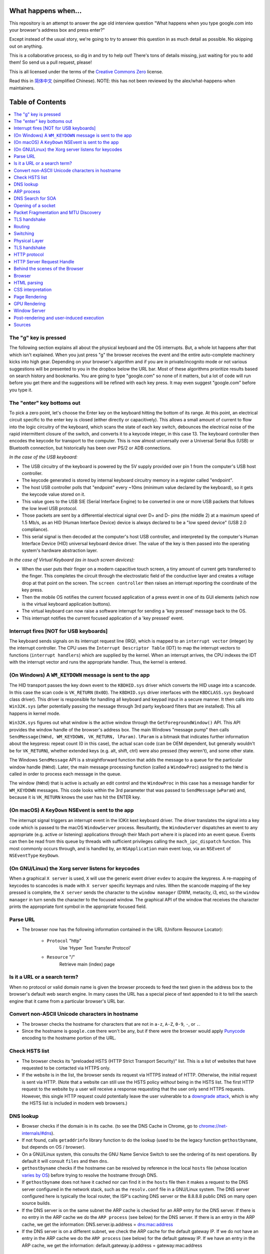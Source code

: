 What happens when...
====================

This repository is an attempt to answer the age old interview question "What
happens when you type google.com into your browser's address box and press
enter?"

Except instead of the usual story, we're going to try to answer this question
in as much detail as possible. No skipping out on anything.

This is a collaborative process, so dig in and try to help out! There's tons of
details missing, just waiting for you to add them! So send us a pull request,
please!

This is all licensed under the terms of the `Creative Commons Zero`_ license.

Read this in `简体中文`_ (simplified Chinese). NOTE: this has not been reviewed
by the alex/what-happens-when maintainers.

Table of Contents
====================

.. contents::
   :backlinks: none
   :local:

The "g" key is pressed
----------------------
The following section explains all about the physical keyboard
and the OS interrupts. But, a whole lot happens after that which
isn't explained. When you just press "g" the browser receives the
event and the entire auto-complete machinery kicks into high gear.
Depending on your browser's algorithm and if you are in
private/incognito mode or not various suggestions will be presented
to you in the dropbox below the URL bar. Most of these algorithms
prioritize results based on search history and bookmarks. You are
going to type "google.com" so none of it matters, but a lot of code
will run before you get there and the suggestions will be refined
with each key press. It may even suggest "google.com" before you
type it.

The "enter" key bottoms out
---------------------------

To pick a zero point, let's choose the Enter key on the keyboard hitting the
bottom of its range. At this point, an electrical circuit specific to the enter
key is closed (either directly or capacitively). This allows a small amount of
current to flow into the logic circuitry of the keyboard, which scans the state
of each key switch, debounces the electrical noise of the rapid intermittent
closure of the switch, and converts it to a keycode integer, in this case 13.
The keyboard controller then encodes the keycode for transport to the computer.
This is now almost universally over a Universal Serial Bus (USB) or Bluetooth
connection, but historically has been over PS/2 or ADB connections.

*In the case of the USB keyboard:*

- The USB circuitry of the keyboard is powered by the 5V supply provided over
  pin 1 from the computer's USB host controller.

- The keycode generated is stored by internal keyboard circuitry memory in a
  register called "endpoint".

- The host USB controller polls that "endpoint" every ~10ms (minimum value
  declared by the keyboard), so it gets the keycode value stored on it.

- This value goes to the USB SIE (Serial Interface Engine) to be converted in
  one or more USB packets that follows the low level USB protocol.

- Those packets are sent by a differential electrical signal over D+ and D-
  pins (the middle 2) at a maximum speed of 1.5 Mb/s, as an HID
  (Human Interface Device) device is always declared to be a "low speed device"
  (USB 2.0 compliance).

- This serial signal is then decoded at the computer's host USB controller, and
  interpreted by the computer's Human Interface Device (HID) universal keyboard
  device driver.  The value of the key is then passed into the operating
  system's hardware abstraction layer.

*In the case of Virtual Keyboard (as in touch screen devices):*

- When the user puts their finger on a modern capacitive touch screen, a
  tiny amount of current gets transferred to the finger. This completes the
  circuit through the electrostatic field of the conductive layer and
  creates a voltage drop at that point on the screen. The
  ``screen controller`` then raises an interrupt reporting the coordinate of
  the key press.

- Then the mobile OS notifies the current focused application of a press event
  in one of its GUI elements (which now is the virtual keyboard application
  buttons).

- The virtual keyboard can now raise a software interrupt for sending a
  'key pressed' message back to the OS.

- This interrupt notifies the current focused application of a 'key pressed'
  event.

Interrupt fires [NOT for USB keyboards]
---------------------------------------

The keyboard sends signals on its interrupt request line (IRQ), which is mapped
to an ``interrupt vector`` (integer) by the interrupt controller. The CPU uses
the ``Interrupt Descriptor Table`` (IDT) to map the interrupt vectors to
functions (``interrupt handlers``) which are supplied by the kernel. When an
interrupt arrives, the CPU indexes the IDT with the interrupt vector and runs
the appropriate handler. Thus, the kernel is entered.

(On Windows) A ``WM_KEYDOWN`` message is sent to the app
--------------------------------------------------------

The HID transport passes the key down event to the ``KBDHID.sys`` driver which
converts the HID usage into a scancode. In this case the scan code is
``VK_RETURN`` (``0x0D``). The ``KBDHID.sys`` driver interfaces with the
``KBDCLASS.sys`` (keyboard class driver). This driver is responsible for
handling all keyboard and keypad input in a secure manner. It then calls into
``Win32K.sys`` (after potentially passing the message through 3rd party
keyboard filters that are installed). This all happens in kernel mode.

``Win32K.sys`` figures out what window is the active window through the
``GetForegroundWindow()`` API. This API provides the window handle of the
browser's address box. The main Windows "message pump" then calls
``SendMessage(hWnd, WM_KEYDOWN, VK_RETURN, lParam)``. ``lParam`` is a bitmask
that indicates further information about the keypress: repeat count (0 in this
case), the actual scan code (can be OEM dependent, but generally wouldn't be
for ``VK_RETURN``), whether extended keys (e.g. alt, shift, ctrl) were also
pressed (they weren't), and some other state.

The Windows ``SendMessage`` API is a straightforward function that
adds the message to a queue for the particular window handle (``hWnd``).
Later, the main message processing function (called a ``WindowProc``) assigned
to the ``hWnd`` is called in order to process each message in the queue.

The window (``hWnd``) that is active is actually an edit control and the
``WindowProc`` in this case has a message handler for ``WM_KEYDOWN`` messages.
This code looks within the 3rd parameter that was passed to ``SendMessage``
(``wParam``) and, because it is ``VK_RETURN`` knows the user has hit the ENTER
key.

(On macOS) A ``KeyDown`` NSEvent is sent to the app
---------------------------------------------------

The interrupt signal triggers an interrupt event in the IOKit kext keyboard
driver. The driver translates the signal into a key code which is passed to the
macOS ``WindowServer`` process. Resultantly, the ``WindowServer`` dispatches an
event to any appropriate (e.g. active or listening) applications through their
Mach port where it is placed into an event queue. Events can then be read from
this queue by threads with sufficient privileges calling the
``mach_ipc_dispatch`` function. This most commonly occurs through, and is
handled by, an ``NSApplication`` main event loop, via an ``NSEvent`` of
``NSEventType`` ``KeyDown``.

(On GNU/Linux) the Xorg server listens for keycodes
---------------------------------------------------

When a graphical ``X server`` is used, ``X`` will use the generic event
driver ``evdev`` to acquire the keypress. A re-mapping of keycodes to scancodes
is made with ``X server`` specific keymaps and rules.
When the scancode mapping of the key pressed is complete, the ``X server``
sends the character to the ``window manager`` (DWM, metacity, i3, etc), so the
``window manager`` in turn sends the character to the focused window.
The graphical API of the window  that receives the character prints the
appropriate font symbol in the appropriate focused field.

Parse URL
---------

* The browser now has the following information contained in the URL (Uniform
  Resource Locator):

    - ``Protocol``  "http"
        Use 'Hyper Text Transfer Protocol'

    - ``Resource``  "/"
        Retrieve main (index) page

Is it a URL or a search term?
-----------------------------

When no protocol or valid domain name is given the browser proceeds to feed
the text given in the address box to the browser's default web search engine.
In many cases the URL has a special piece of text appended to it to tell the
search engine that it came from a particular browser's URL bar.

Convert non-ASCII Unicode characters in hostname
------------------------------------------------

* The browser checks the hostname for characters that are not in ``a-z``,
  ``A-Z``, ``0-9``, ``-``, or ``.``.
* Since the hostname is ``google.com`` there won't be any, but if there were
  the browser would apply `Punycode`_ encoding to the hostname portion of the
  URL.

Check HSTS list
---------------

* The browser checks its "preloaded HSTS (HTTP Strict Transport Security)"
  list. This is a list of websites that have requested to be contacted via
  HTTPS only.
* If the website is in the list, the browser sends its request via HTTPS
  instead of HTTP. Otherwise, the initial request is sent via HTTP.
  (Note that a website can still use the HSTS policy *without* being in the
  HSTS list.  The first HTTP request to the website by a user will receive a
  response requesting that the user only send HTTPS requests.  However, this
  single HTTP request could potentially leave the user vulnerable to a
  `downgrade attack`_, which is why the HSTS list is included in modern web
  browsers.)

DNS lookup
----------

* Browser checks if the domain is in its cache. (to see the DNS Cache in
  Chrome, go to `chrome://net-internals/#dns <chrome://net-internals/#dns>`_).
* If not found, calls ``getaddrinfo`` library function to do the lookup (used
  to be the legacy function ``gethostbyname``, but depends on OS / browser).
* On a GNU/Linux system, this consults the GNU Name Service Switch to see the
  ordering of its next operations. By default it will consult ``files`` and then
  ``dns``.
* ``gethostbyname`` checks if the hostname can be resolved by reference in the
  local ``hosts`` file (whose location `varies by OS`_) before trying to
  resolve the hostname through DNS.
* If ``gethostbyname`` does not have it cached nor can find it in the ``hosts``
  file then it makes a request to the DNS server configured in the network
  stack, such as the ``resolv.conf`` file in a GNU/Linux system.
  The DNS server configured here is typically the local router, the ISP's
  caching DNS server or the 8.8.8.8 public DNS on many open source builds.
* If the DNS server is on the same subnet the ARP cache is checked for an ARP
  entry for the DNS server. If there is no entry in the ARP cache we do the
  ``ARP process`` (see below) for the DNS server. If there is an entry in the
  ARP cache, we get the information: DNS.server.ip.address = dns:mac:address
* If the DNS server is on a different subnet, we check the ARP cache for the
  default gateway IP. If we do not have an entry in the ARP cache we do the
  ``ARP process`` (see below) for the default gateway IP. If we have an entry
  in the ARP cache, we get the information:
  default.gateway.ip.address = gateway:mac:address

ARP process
-----------

In order to send an ARP (Address Resolution Protocol) broadcast the network
stack library needs the target IP address to look up. It also needs to know the
MAC address of the interface it will use to send out the ARP broadcast.

The ARP cache is first checked for an ARP entry for our target IP. If it is in
the cache, the library function returns the result: Target IP = MAC.

If the entry is not in the ARP cache:

* The route table is looked up, to see if the Target IP address is on any of
  the subnets on the local route table. If it is, the library uses the
  interface associated with that subnet. If it is not, the library uses the
  interface that has the subnet of our default gateway.

* The MAC address of the selected network interface is looked up.

* The network library sends a Layer 2 (data link layer of the `OSI model`_)
  ARP request:

``ARP Request``::

    Sender MAC: interface:mac:address:here
    Sender IP: interface.ip.goes.here
    Target MAC: FF:FF:FF:FF:FF:FF (Broadcast)
    Target IP: target.ip.goes.here

Depending on what type of hardware is between the computer and the router:

Directly connected:

* If the computer is directly connected to the router the router responds
  with an ``ARP Reply`` (see below)

Hub:

* If the computer is connected to a hub, the hub will broadcast the ARP
  request out all other ports. If the router is connected on the same "wire",
  it will respond with an ``ARP Reply`` (see below).

Switch:

* If the computer is connected to a switch, the switch will check its local
  CAM/MAC table to see which port has the MAC address we are looking for. If
  the switch has no entry for the MAC address it will rebroadcast the ARP
  request to all other ports.

* If the switch has an entry in the MAC/CAM table it will send the ARP request
  to the port that has the MAC address we are looking for.

* If the router is on the same "wire", it will respond with an ``ARP Reply``
  (see below)

``ARP Reply``::

    Sender MAC: target:mac:address:here
    Sender IP: target.ip.goes.here
    Target MAC: interface:mac:address:here
    Target IP: interface.ip.goes.here

Now that the network library has the IP address of either our DNS server or
the default gateway it can resume its DNS process:

* A random port between 0 - 65535 (49152 - 65535 for Windows) is opened to
  send a UDP request to the DNS server on port 53 (if the response size is
  too large, TCP will be used instead).
* The client port is chosen randomly to prevent `DNS cache poisoning`_
* If the local/ISP DNS server does not have it, then a recursive search is
  requested and that flows up the list of DNS servers until the SOA is reached,
  and if found an answer is returned.
* Almost every time, this DNS servers is not resolving the google.com (the only exceptions are
  for those doing this request from a computer directly in the Google's datacenter, connected
  to DNS having the google.com SOA record... this is probably not your case), so this DNS will
  try to find which server is OWNING the google.com domain.
  *  A list of predefined "root servers" is set in the configuration of this DNS server. Using its own algorithm, it will pick a root server to find the SOA (Start Of Authority) server.
  * Once the root server is choosen, a request for the TLD is done. In this case, it's "com". So the NS request for "com." is asked to the root server.
  * A response will generate a list of servers for the "com" TLD, normally X.gtld-servers.net (served by Verisgn)
  * Another NS request is send to one of the dtld-servers.net for "google.com."
  * The Verisign's dns server will respond with the 4 google's DNS servers, ns1.google.com to ns4.google.com and will also include "glue records" (IPv4 Addresses) to reach them directly.
  * The requesting DNS server will use this information to reach the "real" google.com DNS server (the one owning the SOA of the domain) and ask for for a A (or AAAA if IPv6) with "www.google.com." as the request.
  * The Google DNS server will use the remotely connecting IP address and resolve it through a recent snapshot of the BGP network to identify the source ASN (Autonomous System Number) of the request (the unique number of your ISP)
  * The ASN is checked agains a database to know which google's datacenter is considered the best one to respond to a request from your ISP
  * The Google's DNS server return the IP address of the closest datacenter according to the recursive DNS ASN.
  * The recursive DNS server will return the IP address back to your OS...

DNS Search for SOA
------------------

The following section expands upon the reference to the search that "flows up
the list of DNS servers until the SOA is reached".  When a DNS Server stores a
domain (e.g. caching or propagation), an SOA record is made.  This is some of
the information in the SOA:

* **NS:** The primary name server for the domain
* **Email:** A domain-name (FQDN) for the party responsible for this zone
* **TTL:** *Time to Live*, time in seconds the record will be cached in servers
* **Refresh:** time, in seconds, before the zone will be refreshed
* **Retry:** time, in seconds, before a failed refresh is retried
* **Negative Cache:** time, in seconds, an unfound record is cached

In the circumstance that there has been no cached SOA records (no propagation)
for the requested domain or if the TTL has run its course, the search for the
appropriate IP address begins.

The first DNS Server searched is the **DNS Resolver**.  For most users, their
DNS resolver is their ISP (*Internet Service Provider*) or they may have a
faster or public alternative such as Google DNS (8.8.8.8) or OpenDNS
(208.67.222.222). Google's `NameBench`_ provides analytics on DNS Servers
available for your computer to use.

If the resolver has no record of the IP address, 1 of the 13 DNS
`root servers`_ in the world is queried.  The Root Server responds with the
`.com` TLD (*Top Level Domain*) servers address.  The TLD servers are queried
until the primary Name Servers for google.com are found. This Name Server is
the record stored in the Start of Authority data.  To see some information
from an SOA record, run this command::

    $ host -t soa google.com
    google.com has SOA record ns1.google.com. dns-admin.google.com. 164707171
    900 900 1800 60

Additionally, ``$ whois google.com`` displays the Name Servers for google.com::

    ns1.google.com (216.239.32.10)
    ns2.google.com (216.239.34.10)
    ns3.google.com (216.239.36.10)
    ns4.google.com (216.239.38.10)

The Name Server contains the IP of the virtual or physical server for the
requested domain's web server and website data.  In the case of google.com,
the IP for the actual search engine is ``216.58.216.36`` (Aug 9, 2017), which
should not be confused with ``8.8.8.8``, which is the IP of Google's primary
public DNS.

Opening of a socket
-------------------
Once the browser receives the IP address of the destination server, it takes
that and the given port number from the URL (the HTTP protocol defaults to port
80, and HTTPS to port 443), and makes a call to the system library function
named ``socket`` and requests a TCP socket stream - ``AF_INET/AF_INET6`` and
``SOCK_STREAM``.

* This request is first passed to the Transport Layer where a TCP segment is
  crafted. The destination port is added to the header, and a source port is
  chosen from within the kernel's dynamic port range (ip_local_port_range in
  Linux).
* This segment is sent to the Network Layer, which wraps an additional IP
  header. The IP address of the destination server as well as that of the
  current machine is inserted to form a packet.
* The packet next arrives at the Link Layer. A frame header is added that
  includes the MAC address of the machine's NIC as well as the MAC address of
  the gateway (local router). As before, if the kernel does not know the MAC
  address of the gateway, it must broadcast an ARP query to find it.

At this point the packet is ready to be transmitted through either:

* `Ethernet`_
* `WiFi`_
* `Cellular data network`_

For most home or small business Internet connections the packet will pass from
your computer, possibly through a local network, and then through a modem
(MOdulator/DEModulator) which converts digital 1's and 0's into an analog
signal suitable for transmission over telephone, cable, or wireless telephony
connections. On the other end of the connection is another modem which converts
the analog signal back into digital data to be processed by the next `network
node`_ where the from and to addresses would be analyzed further.

Most larger businesses and some newer residential connections will have fiber
or direct Ethernet connections in which case the data remains digital and
is passed directly to the next `network node`_ for processing.

If the home is connected through a DSL line or cable, there will be an access
equipment (eg. DSLAM) that aggregates all the residential traffic into a
bigger pipe, then route this traffic through a transport network to the
next BRAS. This traffic then gets routed to the closest router that will
decide where the next router hop should be.

Depending on the carrier, each carrier can encapsulate the packets differently
between home and the Google server. Starting from home, in the case of DSL,
the PPPoA encapsulation (up to the BRAS) could be:

IP - PPP - AAL5 - ATM - ADSL

And then, when the packet reaches the transport network, there will be
additional encapsulation added to tunnel the packet to the other side.
Common encapsulation would be PBB, PBB-TE, and MPLS-TP.

These traffic will then be encapsulated in OTN layer (OTUx and ODUx),
followed by DWDM encapsulation if the fiber uses multiple lambda channel,
before the packet is sent through the fiber.

These layer of encapsulations are needed to separate the client traffic from
one another.

Eventually, the packet will reach the router managing the local subnet. From
there, it will continue to travel to the autonomous system's (AS) border
routers, other ASes, and finally to the destination server. Each router along
the way extracts the destination address from the IP header and routes it to
the appropriate next hop. The time to live (TTL) field in the IP header is
decremented by one for each router that passes. The packet will be dropped if
the TTL field reaches zero or if the current router has no space in its queue
(perhaps due to network congestion).

This send and receive happens multiple times following the TCP connection flow:

* Client chooses an initial sequence number (ISN) and sends the packet to the
  server with the SYN bit set to indicate it is setting the ISN
* Server receives SYN
   * Host firewall checks rules for the source/dest ip and ports.
   * Firewall might reject the packet, by sending a TCP RST
   * Firewall might drop the packet, leaving the sender to timeout
   * Firewall might accept the packet, allowing the handshake to proceed
   * OS kernel checks to see if a service is listening on the port.
   * If not, kernel sends TCP RST, If so, "three way handshake" continues
   * Server chooses its own initial sequence number
   * Server sets SYN to indicate it is choosing its ISN
   * Server copies the (client ISN +1) to its ACK field and adds the ACK flag
     to indicate it is acknowledging receipt of the first packet
* Client acknowledges the connection by sending a packet:
   * Increases its own sequence number
   * Increases the receiver acknowledgment number
   * Sets ACK field
* Data is transferred as follows:
   * As one side sends N data bytes, it increases its SEQ by that number
   * When the other side acknowledges receipt of that packet (or a string of
     packets), it sends an ACK packet with the ACK value equal to the last
     received sequence from the other
* To close the connection:
   * The closer sends a FIN packet
   * The other sides ACKs the FIN packet and sends its own FIN
   * The closer acknowledges the other side's FIN with an ACK

Packet Fragmentation and MTU Discovery
--------------------------------------
To determine the maximum transmission unit (MTU) that an operating system
should form packets into before sending them it must check the interface that
it will send it through to see what value has been saved as the MTU. You can
check what your saved values for each interface are by typing
"ip link list | grep mtu" if you are using linux or by
"netsh interface ipv4 show subinterfaces" (or ipv6) on windows.

Not all devices on the route from a device to another device will have the same
MTU. If a device in the middle of the path has a MTU that is less than the
current size of the packet being transmitted then that device must perform
fragmentation to reduce the size of the packet. Fragmentation is the act of
splitting a packet into smaller fragments that will fit into the MTU.

However, the sender of the packets can determine whether or not any device on
the route from the sender to destination will be allowed to fragment a packet.
The way they can do this is by setting the "Don't Fragment" bit on in the IP
header. This tells the devices on the path that instead of performing
fragmentation they should return ICMP type 3 code 4 message that indicates that
fragmentation was needed but the Don't Fragment flag was set.

When the sender receives this message they must reduce the MTU of sent packets.
RFC 1191 expanded the ICMP message to include the MTU of the device that
required fragmentation. The operating system changes the MTU to this value,
then resends the packets.

TLS handshake
-------------
* The client computer sends a ``ClientHello`` message to the server with its
  Transport Layer Security (TLS) version, list of cipher algorithms and
  compression methods available.
  
Summary: Initial handshakes are SYN, SYN/ACK, ACK. Data flows are sent
bi-directionally, with ACKs for each segment. Tear-down is FIN, FIN/ACK, ACK.

TCP is built on top of other protocols, those at layers 1-3 of the OSI model.
`Internet Protocol`_ is the standard for layer 3. It specifies addressing
formats, as well as other routing information. Hosts typically have a
default/gateway route (0.0.0.0/0 in IPv4, ::/0 in IPv6). This gateway is
typically auto-configured by `DHCP`_ in home networks.

Routing
-------

ISPs use `Border Gateway Protocol`_ to share routes with all global
Internet-connected networks. BGP operates by advertising the shortest path
through intermediate networks to get to the destination. Individual packets are
processed by specialized hardware which has pre-computed destinations for each
IP block.

At each hop along the way, the Time To Live (TTL) is decremented. If the TTL
reaches 0, the packet will be discarded. This protects against routing loops or
other errors. Additionally, the packet may be dropped if the network path is
congested, or if a transmission error causes the built-in checksum to fail.

Switching
---------

Switching is layer 2 of the OSI model. Switching refers to the process by which
data moves within the local network, as opposed to the inter-network layer 3.

The typical home network will have either wired `Ethernet`_ or `WiFi`_.
Alternately, a `Cellular data network`_ may be used. In all cases, the
switching layer has a dedicated address scheme (`MAC Address`_). In order to
send the data to the gateway router, the host must have the MAC address of the
router.

Hosts keep a cache of IP-to-MAC assignments. If the host does not have a cache
entry, an `Address Resolution Protocol`_ request is made. Essentially, this is
a broadcast for "who is <router's IP>?".

Once the address is located, the IP packet is encapsulated in the Layer 2
frame.

Since Layer 2 addresses are only valid for the local network, this step is
repeated by each router along the way, which has to re-encapsulate the packet
with a new frame header containing the MAC destination of the next hop.

Physical Layer
--------------

Finally, layer 1. In all cases the last point at which the packet leaves your
computer is a digital-to-analog (DAC) converter which fires off electrical 1's
and 0's on a wire. On the other end of the physical bit transfer is an
`analog-to-digital converter`_  which converts the electrical bits into logic
signals to be processed by the next `network node`_ where its from and to
addresses would be analyzed further.

Typical home networks might have a cable modem, DSL, or some form of wireless
connectivity. Once the packet reaches the ISP, all further physical connections
are optical fibre.

TLS handshake
-------------

Now that the TCP socket is established, the browser application takes over
again.

* The client computer sends a ``Client hello`` message to the server with it
  TLS version, list of cipher algorithms and compression methods available.

* The server replies with a ``ServerHello`` message to the client with the
  TLS version, selected cipher, selected compression methods and the server's
  public certificate signed by a CA (Certificate Authority). The certificate
  contains a public key that will be used by the client to encrypt the rest of
  the handshake until a symmetric key can be agreed upon.

* The client verifies the server digital certificate against its list of
  trusted CAs. If trust can be established based on the CA, the client
  generates a string of pseudo-random bytes and encrypts this with the server's
  public key. These random bytes can be used to determine the symmetric key.

* The server decrypts the random bytes using its private key and uses these
  bytes to generate its own copy of the symmetric master key.

* The client sends a ``Finished`` message to the server, encrypting a hash of
  the transmission up to this point with the symmetric key.

* The server generates its own hash, and then decrypts the client-sent hash
  to verify that it matches. If it does, it sends its own ``Finished`` message
  to the client, also encrypted with the symmetric key.

* From now on the TLS session transmits the application (HTTP) data encrypted
  with the agreed symmetric key.

HTTP protocol
-------------

If the web browser used was written by Google, instead of sending an HTTP
request to retrieve the page, it will send a request to try and negotiate with
the server an "upgrade" from HTTP to the SPDY protocol.

If the client is using the HTTP protocol and does not support SPDY, it sends a
request to the server of the form::

.. code-block::

  GET / HTTP/1.1
  Host: google.com
  Connection: close
  [other headers]

where ``[other headers]`` refers to a series of colon-separated key-value pairs
formatted as per the HTTP specification and separated by single new lines.
(This assumes the web browser being used doesn't have any bugs violating the
HTTP spec. This also assumes that the web browser is using ``HTTP/1.1``,
otherwise it may not include the ``Host`` header in the request and the version
specified in the ``GET`` request will either be ``HTTP/1.0`` or ``HTTP/0.9``.)

HTTP/1.1 defines the "close" connection option for the sender to signal that
the connection will be closed after completion of the response. For example,

.. code-block::

  Connection: close

HTTP/1.1 applications that do not support persistent connections MUST include
the "close" connection option in every message.

After sending the request and headers, the web browser sends a single blank
newline to the server indicating that the content of the request is done.

The server responds with a response code denoting the status of the request and
responds with a response of the form::

.. code-block::

  200 OK
  [response headers]

Followed by a single newline, and then sends a payload of the HTML content of
``www.google.com``. The server may then either close the connection, or if
headers sent by the client requested it, keep the connection open to be reused
for further requests.

If the HTTP headers sent by the web browser included sufficient information for
the web server to determine if the version of the file cached by the web
browser has been unmodified since the last retrieval (ie. if the web browser
included an ``ETag`` header), it may instead respond with a request of
the form::

.. code-block::

  304 Not Modified
  [response headers]

and no payload, and the web browser instead retrieves the HTML from its cache.

After parsing the HTML, the web browser (and server) repeats this process
for every resource (image, CSS, favicon.ico, etc) referenced by the HTML page,
except instead of ``GET / HTTP/1.1`` the request will be
``GET /$(URL relative to www.google.com) HTTP/1.1``.

If the HTML referenced a resource on a different domain than
``www.google.com``, the web browser goes back to the steps involved in
resolving the other domain, and follows all steps up to this point for that
domain. The ``Host`` header in the request will be set to the appropriate
server name instead of ``google.com``.

HTTP Server Request Handle
--------------------------
The HTTPD (HTTP Daemon) server is the one handling the requests/responses on
the server side. The most common HTTPD servers are Apache or nginx for Linux
and IIS for Windows.

* The HTTPD (HTTP Daemon) receives the request.
* The server breaks down the request to the following parameters:
   * HTTP Request Method (either ``GET``, ``HEAD``, ``POST``, ``PUT``,
     ``DELETE``, ``CONNECT``, ``OPTIONS``, or ``TRACE``). In the case of a URL
     entered directly into the address bar, this will be ``GET``.
   * Domain, in this case - google.com.
   * Requested path/page, in this case - / (as no specific path/page was
     requested, / is the default path).
* The server verifies that there is a Virtual Host configured on the server
  that corresponds with google.com.
* The server verifies that google.com can accept GET requests.
* The server verifies that the client is allowed to use this method
  (by IP, authentication, etc.).
* If the server has a rewrite module installed (like mod_rewrite for Apache or
  URL Rewrite for IIS), it tries to match the request against one of the
  configured rules. If a matching rule is found, the server uses that rule to
  rewrite the request.
* The server goes to pull the content that corresponds with the request,
  in our case it will fall back to the index file, as "/" is the main file
  (some cases can override this, but this is the most common method).
* The server parses the file according to the handler. If Google
  is running on PHP, the server uses PHP to interpret the index file, and
  streams the output to the client.

Behind the scenes of the Browser
----------------------------------

Once the server supplies the resources (HTML, CSS, JS, images, etc.)
to the browser it undergoes the below process:

* Parsing - HTML, CSS, JS
* Rendering - Construct DOM Tree → Render Tree → Layout of Render Tree →
  Painting the render tree

Browser
-------

The browser's functionality is to present the web resource you choose, by
requesting it from the server and displaying it in the browser window.
The resource is usually an HTML document, but may also be a PDF,
image, or some other type of content. The location of the resource is
specified by the user using a URI (Uniform Resource Identifier).

The way the browser interprets and displays HTML files is specified
in the HTML and CSS specifications. These specifications are maintained
by the W3C (World Wide Web Consortium) organization, which is the
standards organization for the web.

Browser user interfaces have a lot in common with each other. Among the
common user interface elements are:

* An address bar for inserting a URI
* Back and forward buttons
* Bookmarking options
* Refresh and stop buttons for refreshing or stopping the loading of
  current documents
* Home button that takes you to your home page

**Browser High Level Structure**

The components of the browsers are:

* **User interface:** The user interface includes the address bar,
  back/forward button, bookmarking menu, etc. Every part of the browser
  display except the window where you see the requested page.
* **Browser engine:** The browser engine marshals actions between the UI
  and the rendering engine.
* **Rendering engine:** The rendering engine is responsible for displaying
  requested content. For example if the requested content is HTML, the
  rendering engine parses HTML and CSS, and displays the parsed content on
  the screen.
* **Networking:** The networking handles network calls such as HTTP requests,
  using different implementations for different platforms behind a
  platform-independent interface.
* **UI backend:** The UI backend is used for drawing basic widgets like combo
  boxes and windows. This backend exposes a generic interface that is not
  platform specific.
  Underneath it uses operating system user interface methods.
* **JavaScript engine:** The JavaScript engine is used to parse and
  execute JavaScript code.
* **Data storage:** The data storage is a persistence layer. The browser may
  need to save all sorts of data locally, such as cookies. Browsers also
  support storage mechanisms such as localStorage, IndexedDB, WebSQL and
  FileSystem.

HTML parsing
------------

The rendering engine starts getting the contents of the requested
document from the networking layer. This will usually be done in 8kB chunks.

The primary job of HTML parser to parse the HTML markup into a parse tree.

The output tree (the "parse tree") is a tree of DOM element and attribute
nodes. DOM is short for Document Object Model. It is the object presentation
of the HTML document and the interface of HTML elements to the outside world
like JavaScript. The root of the tree is the "Document" object. Prior of
any manipulation via scripting, the DOM has an almost one-to-one relation to
the markup.

**The parsing algorithm**

HTML cannot be parsed using the regular top-down or bottom-up parsers.

The reasons are:

* The forgiving nature of the language.
* The fact that browsers have traditional error tolerance to support well
  known cases of invalid HTML.
* The parsing process is reentrant. For other languages, the source doesn't
  change during parsing, but in HTML, dynamic code (such as script elements
  containing `document.write()` calls) can add extra tokens, so the parsing
  process actually modifies the input.

Unable to use the regular parsing techniques, the browser utilizes a custom
parser for parsing HTML. The parsing algorithm is described in
detail by the HTML5 specification.

The algorithm consists of two stages: tokenization and tree construction.

**Actions when the parsing is finished**

The browser begins fetching external resources linked to the page (CSS, images,
JavaScript files, etc.).

At this stage the browser marks the document as interactive and starts
parsing scripts that are in "deferred" mode: those that should be
executed after the document is parsed. The document state is
set to "complete" and a "load" event is fired.

Note there is never an "Invalid Syntax" error on an HTML page. Browsers fix
any invalid content and go on.

CSS interpretation
------------------

* Parse CSS files, ``<style>`` tag contents, and ``style`` attribute
  values using "CSS lexical and syntax grammar" (see link in sources below)
* Each CSS file is parsed into a ``StyleSheet object``, where each object
  contains CSS rules with selectors and objects corresponding CSS grammar.
* A CSS parser can be top-down or bottom-up when a specific parser generator
  is used.

Page Rendering
--------------

* Create a 'Frame Tree' or 'Render Tree' by traversing the DOM nodes, and
  calculating the CSS style values for each node.
* Calculate the preferred width of each node in the 'Frame Tree' bottom up
  by summing the preferred width of the child nodes and the node's
  horizontal margins, borders, and padding.
* Calculate the actual width of each node top-down by allocating each node's
  available width to its children.
* Calculate the height of each node bottom-up by applying text wrapping and
  summing the child node heights and the node's margins, borders, and padding.
* Calculate the coordinates of each node using the information calculated
  above.
* More complicated steps are taken when elements are ``floated``,
  positioned ``absolutely`` or ``relatively``, or other complex features
  are used. See
  http://dev.w3.org/csswg/css2/ and http://www.w3.org/Style/CSS/current-work
  for more details.
* Create layers to describe which parts of the page can be animated as a group
  without being re-rasterized. Each frame/render object is assigned to a layer.
* Textures are allocated for each layer of the page.
* The frame/render objects for each layer are traversed and drawing commands
  are executed for their respective layer. This may be rasterized by the CPU
  or drawn on the GPU directly using D2D/SkiaGL.
* All of the above steps may reuse calculated values from the last time the
  webpage was rendered, so that incremental changes require less work.
* The page layers are sent to the compositing process where they are combined
  with layers for other visible content like the browser chrome, iframes
  and addon panels.
* Final layer positions are computed and the composite commands are issued
  via Direct3D/OpenGL. The GPU command buffer(s) are flushed to the GPU for
  asynchronous rendering and the frame is sent to the window server.

GPU Rendering
-------------

* During the rendering process the graphical computing layers can use general
  purpose ``CPU`` or the graphical processor ``GPU`` as well.

* When using ``GPU`` for graphical rendering computations the graphical
  software layers split the task into multiple pieces, so it can take advantage
  of ``GPU`` massive parallelism for float point calculations required for
  the rendering process.

Window Server
-------------

Post-rendering and user-induced execution
-----------------------------------------

After rendering has completed, the browser executes JavaScript code as a result
of some timing mechanism (such as a Google Doodle animation) or user
interaction (typing a query into the search box and receiving suggestions).
Plugins such as Flash or Java may execute as well, although not at this time on
the Google homepage. Scripts can cause additional network requests to be
performed, as well as modify the page or its layout, causing another round of
page rendering and painting.

Sources
-------

Here is a list of some of the sources used by this project:

- `Creative Commons Zero <https://creativecommons.org/publicdomain/zero/1.0/>`_
- `CSS lexical and syntax grammar <http://www.w3.org/TR/CSS2/grammar.html>`_
- `Punycode <https://en.wikipedia.org/wiki/Punycode>`_
- `DNS cache poisoning <https://en.wikipedia.org/wiki/DNS_spoofing>`_
- `Ethernet <http://en.wikipedia.org/wiki/IEEE_802.3>`_
- `WiFi <https://en.wikipedia.org/wiki/IEEE_802.11>`_
- `Cellular data network <https://en.wikipedia.org/wiki/Cellular_data_communication_protocol>`_
- `analog-to-digital converter <https://en.wikipedia.org/wiki/Analog-to-digital_converter>`_
- `network node <https://en.wikipedia.org/wiki/Computer_network#Network_nodes>`_
- `varies by OS <https://en.wikipedia.org/wiki/Hosts_%28file%29#Location_in_the_file_system>`_
- `简体中文 <https://github.com/skyline75489/what-happens-when-zh_CN>`_
- `downgrade attack <http://en.wikipedia.org/wiki/SSL_stripping>`_
- `OSI Model <https://en.wikipedia.org/wiki/OSI_model>`_
- `NameBench <https://code.google.com/archive/p/namebench/>`_
- `root servers <http://www.root-servers.org/>`_
- `DHCP <https://en.wikipedia.org/wiki/DHCP>`_
- `Border Gateway Protocol <https://en.wikipedia.org/wiki/Border_Gateway_Protocol>`_
- `MAC Address <https://en.wikipedia.org/wiki/MAC_Address>`_
- `Internet Protocol <https://en.wikipedia.org/wiki/Internet_Protocol>`_
- `Address Resolution Protocol <https://en.wikipedia.org/wiki/Address_Resolution_Protocol>`_
- `Using multiple A-records (getaddrinfo vs gethostbyname) <http://webmasters.stackexchange.com/questions/10927/using-multiple-a-records-for-my-domain-do-web-browsers-ever-try-more-than-one>`_
